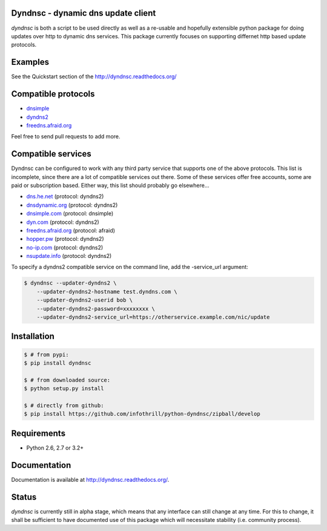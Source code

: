 Dyndnsc - dynamic dns update client
===================================

.. image:: https://travis-ci.org/infothrill/python-dyndnsc.svg?branch=develop
    :target: https://travis-ci.org/infothrill/python-dyndnsc

.. image:: https://pypip.in/d/dyndnsc/badge.png
    :target: https://pypi.python.org/pypi/dyndnsc

.. image:: https://coveralls.io/repos/infothrill/python-dyndnsc/badge.png?branch=develop
    :target: https://coveralls.io/r/infothrill/python-dyndnsc?branch=develop 

.. image:: https://badge.fury.io/py/dyndnsc.png
    :target: http://badge.fury.io/py/dyndnsc

.. image:: https://requires.io/github/infothrill/python-dyndnsc/requirements.png?branch=develop
   :target: https://requires.io/github/infothrill/python-dyndnsc/requirements/?branch=develop
   :alt: Requirements Status

*dyndnsc* is both a script to be used directly as well as a re-usable and
hopefully extensible python package for doing updates over http to dynamic
dns services. This package currently focuses on supporting differnet http based
update protocols.



Examples
========
See the Quickstart section of the http://dyndnsc.readthedocs.org/

Compatible protocols
====================
* `dnsimple <http://developer.dnsimple.com/>`_
* `dyndns2 <http://dyn.com/support/developers/api/>`_
* `freedns.afraid.org <http://freedns.afraid.org/>`_

Feel free to send pull requests to add more.

Compatible services
===================
Dyndnsc can be configured to work with any third party service that supports
one of the above protocols. This list is incomplete, since there are a lot of
compatible services out there. Some of these services offer free accounts,
some are paid or subscription based. Either way, this list should probably
go elsewhere...

* `dns.he.net <https://dns.he.net/>`_ (protocol: dyndns2)
* `dnsdynamic.org <http://www.dnsdynamic.org/>`_ (protocol: dyndns2)
* `dnsimple.com <http://dnsimple.com/>`_ (protocol: dnsimple)
* `dyn.com <http://dyn.com/>`_ (protocol: dyndns2)
* `freedns.afraid.org <http://freedns.afraid.org/>`_ (protocol: afraid)
* `hopper.pw <https://www.hopper.pw/>`_ (protocol: dyndns2)
* `no-ip.com <https://www.no-ip.com/>`_ (protocol: dyndns2)
* `nsupdate.info <https://nsupdate.info/>`_ (protocol: dyndns2)

To specify a dyndns2 compatible service on the command line, add the -service_url argument:

.. code-block:: bash

    $ dyndnsc --updater-dyndns2 \
        --updater-dyndns2-hostname test.dyndns.com \ 
        --updater-dyndns2-userid bob \
        --updater-dyndns2-password=xxxxxxxx \
        --updater-dyndns2-service_url=https://otherservice.example.com/nic/update

Installation
============

.. code-block:: bash

    $ # from pypi:
    $ pip install dyndnsc

    $ # from downloaded source:
    $ python setup.py install

    $ # directly from github:
    $ pip install https://github.com/infothrill/python-dyndnsc/zipball/develop
  

Requirements
============
* Python 2.6, 2.7 or 3.2+


Documentation
=============

Documentation is available at http://dyndnsc.readthedocs.org/.
  
Status
======
*dyndnsc* is currently still in alpha stage, which means that any interface can
still change at any time. For this to change, it shall be sufficient to have
documented use of this package which will necessitate stability (i.e.
community process).

